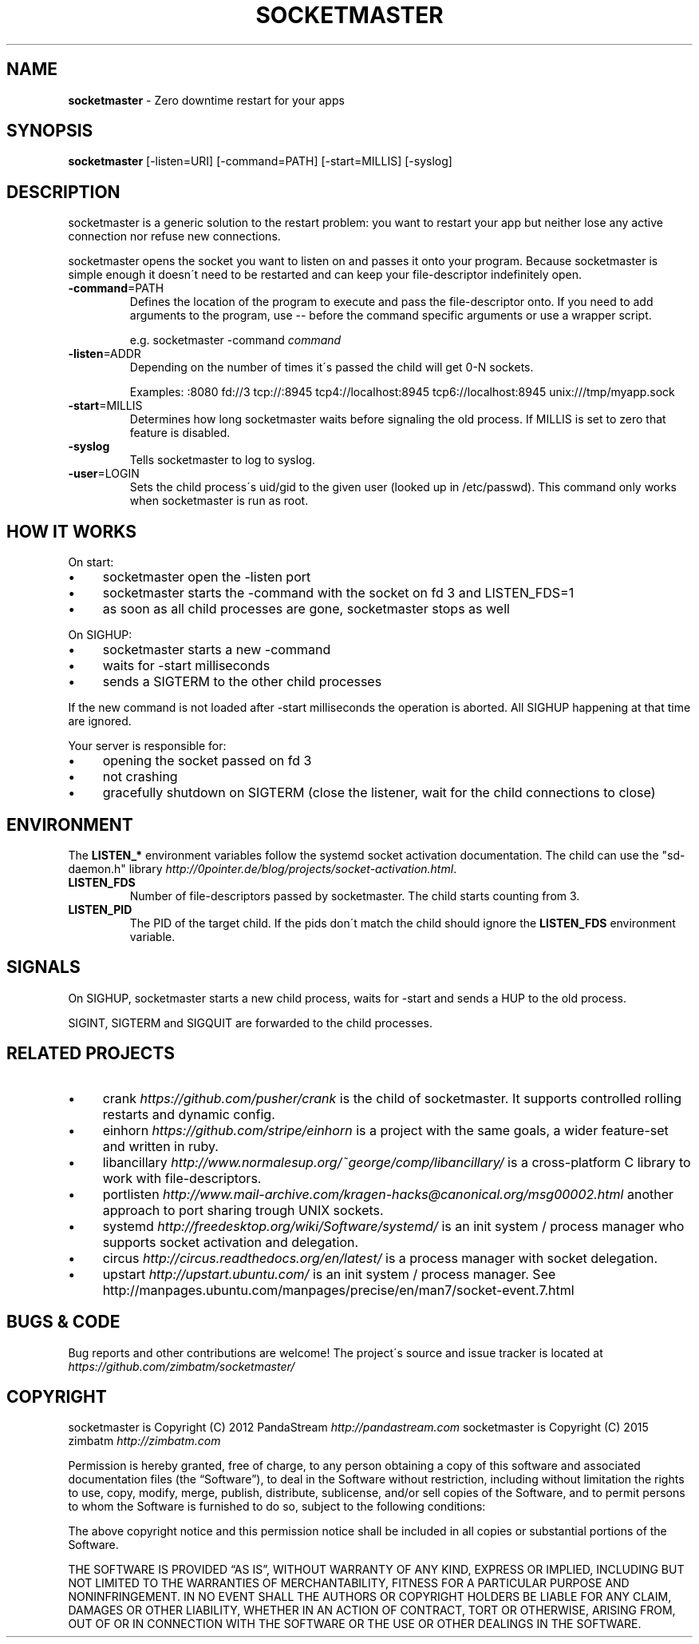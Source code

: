 .\" generated with Ronn/v0.7.3
.\" http://github.com/rtomayko/ronn/tree/0.7.3
.
.TH "SOCKETMASTER" "1" "September 2015" "PandaStream" ""
.
.SH "NAME"
\fBsocketmaster\fR \- Zero downtime restart for your apps
.
.SH "SYNOPSIS"
\fBsocketmaster\fR [\-listen=URI] [\-command=PATH] [\-start=MILLIS] [\-syslog]
.
.SH "DESCRIPTION"
socketmaster is a generic solution to the restart problem: you want to restart your app but neither lose any active connection nor refuse new connections\.
.
.P
socketmaster opens the socket you want to listen on and passes it onto your program\. Because socketmaster is simple enough it doesn\'t need to be restarted and can keep your file\-descriptor indefinitely open\.
.
.TP
\fB\-command\fR=PATH
Defines the location of the program to execute and pass the file\-descriptor onto\. If you need to add arguments to the program, use \-\- before the command specific arguments or use a wrapper script\.
.
.IP
e\.g\. socketmaster \-command \fIcommand\fR
.
.TP
\fB\-listen\fR=ADDR
Depending on the number of times it\'s passed the child will get 0\-N sockets\.
.
.IP
Examples: :8080 fd://3 tcp://:8945 tcp4://localhost:8945 tcp6://localhost:8945 unix:///tmp/myapp\.sock
.
.TP
\fB\-start\fR=MILLIS
Determines how long socketmaster waits before signaling the old process\. If MILLIS is set to zero that feature is disabled\.
.
.TP
\fB\-syslog\fR
Tells socketmaster to log to syslog\.
.
.TP
\fB\-user\fR=LOGIN
Sets the child process\'s uid/gid to the given user (looked up in /etc/passwd)\. This command only works when socketmaster is run as root\.
.
.SH "HOW IT WORKS"
On start:
.
.IP "\(bu" 4
socketmaster open the \-listen port
.
.IP "\(bu" 4
socketmaster starts the \-command with the socket on fd 3 and LISTEN_FDS=1
.
.IP "\(bu" 4
as soon as all child processes are gone, socketmaster stops as well
.
.IP "" 0
.
.P
On SIGHUP:
.
.IP "\(bu" 4
socketmaster starts a new \-command
.
.IP "\(bu" 4
waits for \-start milliseconds
.
.IP "\(bu" 4
sends a SIGTERM to the other child processes
.
.IP "" 0
.
.P
If the new command is not loaded after \-start milliseconds the operation is aborted\. All SIGHUP happening at that time are ignored\.
.
.P
Your server is responsible for:
.
.IP "\(bu" 4
opening the socket passed on fd 3
.
.IP "\(bu" 4
not crashing
.
.IP "\(bu" 4
gracefully shutdown on SIGTERM (close the listener, wait for the child connections to close)
.
.IP "" 0
.
.SH "ENVIRONMENT"
The \fBLISTEN_*\fR environment variables follow the systemd socket activation documentation\. The child can use the "sd\-daemon\.h" library \fIhttp://0pointer\.de/blog/projects/socket\-activation\.html\fR\.
.
.TP
\fBLISTEN_FDS\fR
Number of file\-descriptors passed by socketmaster\. The child starts counting from 3\.
.
.TP
\fBLISTEN_PID\fR
The PID of the target child\. If the pids don\'t match the child should ignore the \fBLISTEN_FDS\fR environment variable\.
.
.SH "SIGNALS"
On SIGHUP, socketmaster starts a new child process, waits for \-start and sends a HUP to the old process\.
.
.P
SIGINT, SIGTERM and SIGQUIT are forwarded to the child processes\.
.
.SH "RELATED PROJECTS"
.
.IP "\(bu" 4
crank \fIhttps://github\.com/pusher/crank\fR is the child of socketmaster\. It supports controlled rolling restarts and dynamic config\.
.
.IP "\(bu" 4
einhorn \fIhttps://github\.com/stripe/einhorn\fR is a project with the same goals, a wider feature\-set and written in ruby\.
.
.IP "\(bu" 4
libancillary \fIhttp://www\.normalesup\.org/~george/comp/libancillary/\fR is a cross\-platform C library to work with file\-descriptors\.
.
.IP "\(bu" 4
portlisten \fIhttp://www\.mail\-archive\.com/kragen\-hacks@canonical\.org/msg00002\.html\fR another approach to port sharing trough UNIX sockets\.
.
.IP "\(bu" 4
systemd \fIhttp://freedesktop\.org/wiki/Software/systemd/\fR is an init system / process manager who supports socket activation and delegation\.
.
.IP "\(bu" 4
circus \fIhttp://circus\.readthedocs\.org/en/latest/\fR is a process manager with socket delegation\.
.
.IP "\(bu" 4
upstart \fIhttp://upstart\.ubuntu\.com/\fR is an init system / process manager\. See http://manpages\.ubuntu\.com/manpages/precise/en/man7/socket\-event\.7\.html
.
.IP "" 0
.
.SH "BUGS & CODE"
Bug reports and other contributions are welcome! The project\'s source and issue tracker is located at \fIhttps://github\.com/zimbatm/socketmaster/\fR
.
.SH "COPYRIGHT"
socketmaster is Copyright (C) 2012 PandaStream \fIhttp://pandastream\.com\fR socketmaster is Copyright (C) 2015 zimbatm \fIhttp://zimbatm\.com\fR
.
.P
Permission is hereby granted, free of charge, to any person obtaining a copy of this software and associated documentation files (the “Software”), to deal in the Software without restriction, including without limitation the rights to use, copy, modify, merge, publish, distribute, sublicense, and/or sell copies of the Software, and to permit persons to whom the Software is furnished to do so, subject to the following conditions:
.
.P
The above copyright notice and this permission notice shall be included in all copies or substantial portions of the Software\.
.
.P
THE SOFTWARE IS PROVIDED “AS IS”, WITHOUT WARRANTY OF ANY KIND, EXPRESS OR IMPLIED, INCLUDING BUT NOT LIMITED TO THE WARRANTIES OF MERCHANTABILITY, FITNESS FOR A PARTICULAR PURPOSE AND NONINFRINGEMENT\. IN NO EVENT SHALL THE AUTHORS OR COPYRIGHT HOLDERS BE LIABLE FOR ANY CLAIM, DAMAGES OR OTHER LIABILITY, WHETHER IN AN ACTION OF CONTRACT, TORT OR OTHERWISE, ARISING FROM, OUT OF OR IN CONNECTION WITH THE SOFTWARE OR THE USE OR OTHER DEALINGS IN THE SOFTWARE\.
